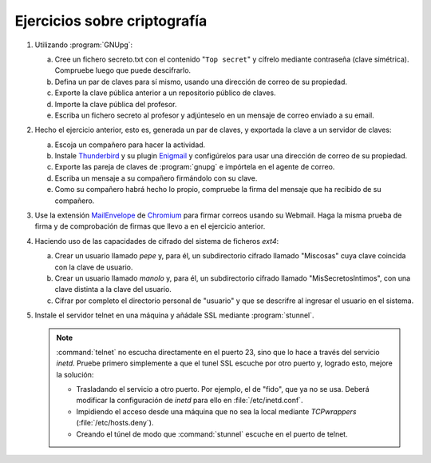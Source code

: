 Ejercicios sobre criptografía
=============================

#. Utilizando :program:`GNUpg`:

   a. Cree un fichero secreto.txt con el contenido "``Top secret``" y cífrelo
      mediante contraseña (clave simétrica). Compruebe luego que puede
      descifrarlo.
   #. Defina un par de claves para sí mismo, usando una dirección de correo de
      su propiedad.
   #. Exporte la clave pública anterior a un repositorio público de claves.
   #. Importe la clave pública del profesor.
   #. Escriba un fichero secreto al profesor y adjúnteselo
      en un mensaje de correo enviado a su email.

#. Hecho el ejercicio anterior, esto es, generada un par de claves,
   y exportada la clave a un servidor de claves:

   a. Escoja un compañero para hacer la actividad.
   #. Instale Thunderbird_ y su plugin Enigmail_ y configúrelos
      para usar una dirección de correo de su propiedad.
   #. Exporte las pareja de claves de :program:`gnupg` e impórtela
      en el agente de correo.
   #. Escriba un mensaje a su compañero firmándolo con su clave.
   #. Como su compañero habrá hecho lo propio, compruebe la firma
      del mensaje que ha recibido de su compañero.

#. Use la extensión MailEnvelope_ de Chromium_ para firmar correos usando su
   Webmail. Haga la misma prueba de firma y de comprobación de firmas que llevo
   a en el ejercicio anterior.

#. Haciendo uso de las capacidades de cifrado del sistema
   de ficheros *ext4*:

   a. Crear un usuario llamado *pepe* y, para él, un subdirectorio cifrado
      llamado "Miscosas" cuya clave coincida con la clave de usuario.

   #. Crear un usuario llamado *manolo* y, para él, un subdirectorio
      cifrado llamado "MisSecretosIntimos", con una clave distinta
      a la clave del usuario.

   #. Cifrar por completo el directorio personal de "usuario" y que se
      descrifre al ingresar el usuario en el sistema.

#. Instale el servidor telnet en una máquina y añádale SSL mediante
   :program:`stunnel`.

   .. note:: :command:`telnet` no escucha directamente en el puerto 23, sino
      que lo hace a través del servicio *inetd*. Pruebe primero simplemente
      a que el tunel SSL escuche por otro puerto y, logrado esto, mejore
      la solución:

      - Trasladando el servicio a otro puerto. Por ejemplo, el de "fido", que ya
        no se usa. Deberá modificar la configuración de *inetd* para ello en
        :file:`/etc/inetd.conf`.
      - Impidiendo el acceso desde una máquina que no sea la local mediante
        *TCPwrappers* (:file:`/etc/hosts.deny`).
      - Creando el túnel de modo que :command:`stunnel` escuche en el puerto de
        telnet.

.. _Thunderbird: https://www.thunderbird.net/es-ES/
.. _Enigmail: https://enigmail.net/index.php/en/
.. _Chromium: https://www.chromium.org
.. _MaiLEnvelope: https://www.mailvelope.com
